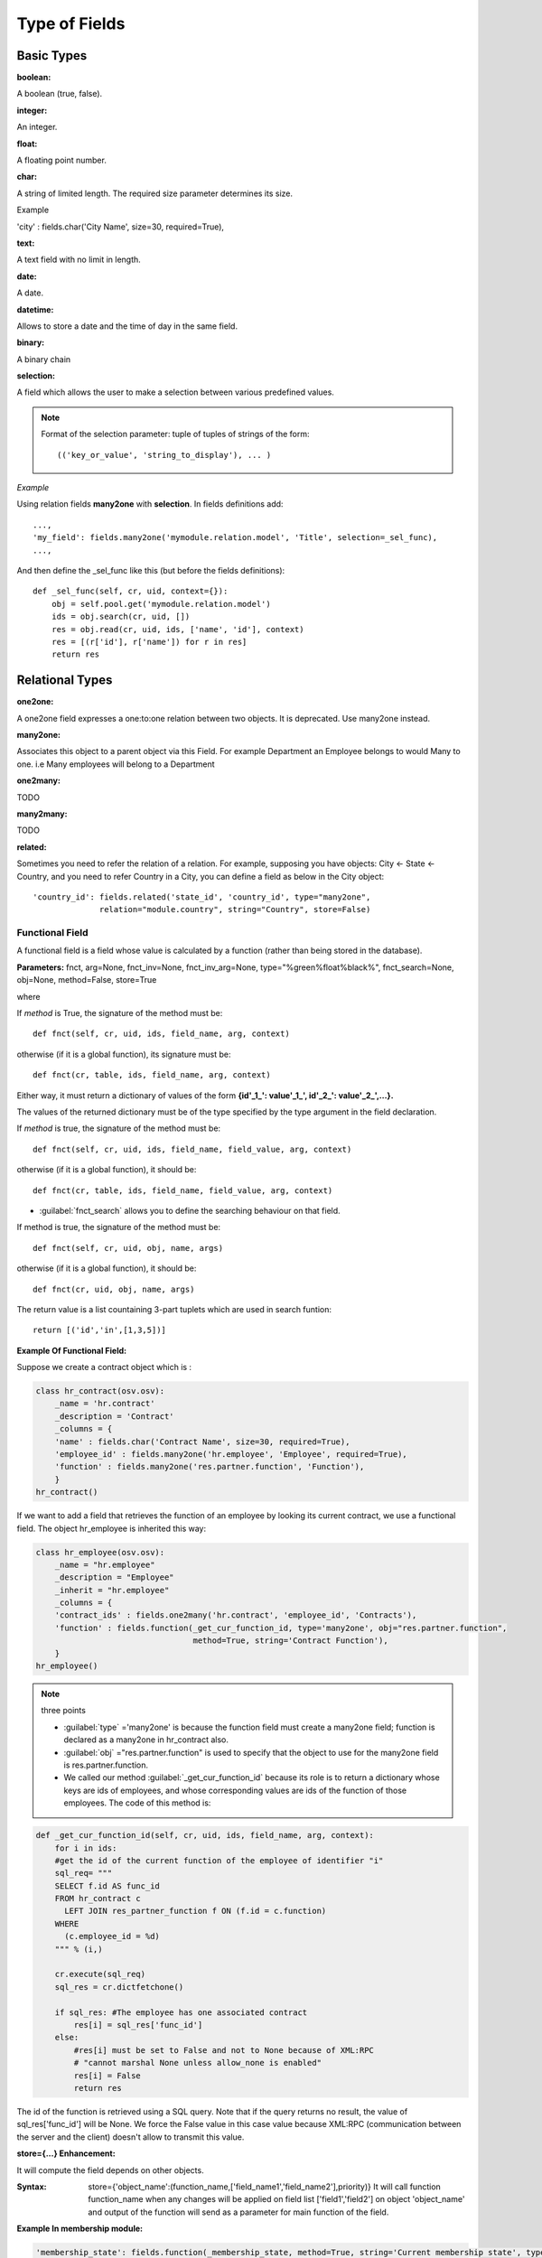 
.. i18n: Type of Fields
.. i18n: ==============

Type of Fields
==============

.. i18n: Basic Types
.. i18n: ------------

Basic Types
------------

.. i18n: :boolean:

:boolean:

.. i18n: A boolean (true, false).

A boolean (true, false).

.. i18n:         Syntax::
.. i18n: 
.. i18n:                 fields.boolean('Field Name' [, Optional Parameters]),

        Syntax::

                fields.boolean('Field Name' [, Optional Parameters]),

.. i18n: :integer:

:integer:

.. i18n: An integer.

An integer.

.. i18n:         Syntax::
.. i18n: 
.. i18n:                 fields.integer('Field Name' [, Optional Parameters]),

        Syntax::

                fields.integer('Field Name' [, Optional Parameters]),

.. i18n: :float:

:float:

.. i18n: A floating point number.

A floating point number.

.. i18n:         Syntax::
.. i18n: 
.. i18n:                 fields.float('Field Name' [, Optional Parameters]),

        Syntax::

                fields.float('Field Name' [, Optional Parameters]),

.. i18n:         .. note::
.. i18n: 
.. i18n:                 The optional parameter digits defines the precision and scale of the number. The scale being the number of digits after the decimal point whereas the precision is the total number of significant digits in the number (before and after the decimal point). If the parameter digits is not present, the number will be a double precision floating point number. Warning: these floating-point numbers are inexact (not any value can be converted to its binary representation) and this can lead to rounding errors. You should always use the digits parameter for monetary amounts.
.. i18n: 
.. i18n:         Example
.. i18n: 
.. i18n:         'rate' : fields.float('Relative Change rate', digits=(12,6) [, Optional Parameters]),

        .. note::

                The optional parameter digits defines the precision and scale of the number. The scale being the number of digits after the decimal point whereas the precision is the total number of significant digits in the number (before and after the decimal point). If the parameter digits is not present, the number will be a double precision floating point number. Warning: these floating-point numbers are inexact (not any value can be converted to its binary representation) and this can lead to rounding errors. You should always use the digits parameter for monetary amounts.

        Example

        'rate' : fields.float('Relative Change rate', digits=(12,6) [, Optional Parameters]),

.. i18n: :char:

:char:

.. i18n: A string of limited length. The required size parameter determines its size.

A string of limited length. The required size parameter determines its size.

.. i18n:         Syntax::
.. i18n: 
.. i18n:                 fields.char('Field Name', size=n [, Optional Parameters]), # where ''n'' is an integer.

        Syntax::

                fields.char('Field Name', size=n [, Optional Parameters]), # where ''n'' is an integer.

.. i18n: Example

Example

.. i18n: 'city' : fields.char('City Name', size=30, required=True),

'city' : fields.char('City Name', size=30, required=True),

.. i18n: :text:

:text:

.. i18n: A text field with no limit in length.

A text field with no limit in length.

.. i18n:         Syntax::
.. i18n: 
.. i18n:                 fields.text('Field Name' [, Optional Parameters]),

        Syntax::

                fields.text('Field Name' [, Optional Parameters]),

.. i18n: :date:

:date:

.. i18n: A date.

A date.

.. i18n:         Syntax::
.. i18n: 
.. i18n:                 fields.date('Field Name' [, Optional Parameters]),

        Syntax::

                fields.date('Field Name' [, Optional Parameters]),

.. i18n: :datetime:

:datetime:

.. i18n: Allows to store a date and the time of day in the same field.

Allows to store a date and the time of day in the same field.

.. i18n:         Syntax::
.. i18n: 
.. i18n:                 fields.datetime('Field Name' [, Optional Parameters]),

        Syntax::

                fields.datetime('Field Name' [, Optional Parameters]),

.. i18n: :binary:

:binary:

.. i18n: A binary chain

A binary chain

.. i18n: :selection:

:selection:

.. i18n: A field which allows the user to make a selection between various predefined values.

A field which allows the user to make a selection between various predefined values.

.. i18n:         Syntax::
.. i18n: 
.. i18n:                 fields.selection((('n','Unconfirmed'), ('c','Confirmed')),
.. i18n:                                    'Field Name' [, Optional Parameters]),

        Syntax::

                fields.selection((('n','Unconfirmed'), ('c','Confirmed')),
                                   'Field Name' [, Optional Parameters]),

.. i18n: .. note::
.. i18n: 
.. i18n:         Format of the selection parameter: tuple of tuples of strings of the form::
.. i18n: 
.. i18n:                 (('key_or_value', 'string_to_display'), ... )

.. note::

        Format of the selection parameter: tuple of tuples of strings of the form::

                (('key_or_value', 'string_to_display'), ... )

.. i18n: *Example*

*Example*

.. i18n: Using relation fields **many2one** with **selection**. In fields definitions add::
.. i18n: 
.. i18n:         ...,
.. i18n:         'my_field': fields.many2one('mymodule.relation.model', 'Title', selection=_sel_func),
.. i18n:         ...,

Using relation fields **many2one** with **selection**. In fields definitions add::

        ...,
        'my_field': fields.many2one('mymodule.relation.model', 'Title', selection=_sel_func),
        ...,

.. i18n: And then define the _sel_func like this (but before the fields definitions)::
.. i18n: 
.. i18n:         def _sel_func(self, cr, uid, context={}):
.. i18n:             obj = self.pool.get('mymodule.relation.model')
.. i18n:             ids = obj.search(cr, uid, [])
.. i18n:             res = obj.read(cr, uid, ids, ['name', 'id'], context)
.. i18n:             res = [(r['id'], r['name']) for r in res]
.. i18n:             return res

And then define the _sel_func like this (but before the fields definitions)::

        def _sel_func(self, cr, uid, context={}):
            obj = self.pool.get('mymodule.relation.model')
            ids = obj.search(cr, uid, [])
            res = obj.read(cr, uid, ids, ['name', 'id'], context)
            res = [(r['id'], r['name']) for r in res]
            return res

.. i18n: Relational Types
.. i18n: ----------------

Relational Types
----------------

.. i18n: :one2one:

:one2one:

.. i18n: A one2one field expresses a one:to:one relation between two objects. It is deprecated. Use many2one instead.

A one2one field expresses a one:to:one relation between two objects. It is deprecated. Use many2one instead.

.. i18n:         syntax::
.. i18n: 
.. i18n:                 fields.one2one('other.object.name', 'Field Name')

        syntax::

                fields.one2one('other.object.name', 'Field Name')

.. i18n: :many2one:

:many2one:

.. i18n: Associates this object to a parent object via this Field. For example Department an Employee belongs to would Many to one. i.e Many employees will belong to a Department

Associates this object to a parent object via this Field. For example Department an Employee belongs to would Many to one. i.e Many employees will belong to a Department

.. i18n:         syntax::
.. i18n: 
.. i18n:                 fields.many2one('other.object.name', 'Field Name', optional parameter)

        syntax::

                fields.many2one('other.object.name', 'Field Name', optional parameter)

.. i18n:         * Optional parameters:
.. i18n:                 - ondelete: What should happen when the resource this field points to is deleted.
.. i18n:                         + Predefined value: "cascade", "set null"
.. i18n:                         + Default value: "set null"
.. i18n:                 - required: True
.. i18n:                 - readonly: True
.. i18n:                 - select: True - (creates an index on the Foreign Key field)

        * Optional parameters:
                - ondelete: What should happen when the resource this field points to is deleted.
                        + Predefined value: "cascade", "set null"
                        + Default value: "set null"
                - required: True
                - readonly: True
                - select: True - (creates an index on the Foreign Key field)

.. i18n:         *Example*

        *Example*

.. i18n:                 'commercial': fields.many2one('res.users', 'Commercial', ondelete='cascade'),

                'commercial': fields.many2one('res.users', 'Commercial', ondelete='cascade'),

.. i18n: :one2many:

:one2many:

.. i18n: TODO

TODO

.. i18n:         syntax::
.. i18n: 
.. i18n:                 fields.one2many('other.object.name', 'Field relation id', 'Fieldname', optional parameter)

        syntax::

                fields.one2many('other.object.name', 'Field relation id', 'Fieldname', optional parameter)

.. i18n:         * Optional parameters:
.. i18n:                 - invisible: True/False
.. i18n:                 - states: ?
.. i18n:                 - readonly: True/False

        * Optional parameters:
                - invisible: True/False
                - states: ?
                - readonly: True/False

.. i18n:         *Example*

        *Example*

.. i18n:                 'address': fields.one2many('res.partner.address', 'partner_id', 'Contacts'),

                'address': fields.one2many('res.partner.address', 'partner_id', 'Contacts'),

.. i18n: :many2many:

:many2many:

.. i18n: TODO

TODO

.. i18n:         syntax::
.. i18n: 
.. i18n:                 fields.many2many('other.object.name',
.. i18n:                                  'relation object',
.. i18n:                                  'other.object.id',
.. i18n:                                  'actual.object.id',
.. i18n:                                  'Field Name')

        syntax::

                fields.many2many('other.object.name',
                                 'relation object',
                                 'other.object.id',
                                 'actual.object.id',
                                 'Field Name')

.. i18n:         * where
.. i18n:                 - other.object.name is the other object which belongs to the relation
.. i18n:                 - relation object is the table that makes the link
.. i18n:                 - other.object.id and actual.object.id are the fields' names used in the relation table

        * where
                - other.object.name is the other object which belongs to the relation
                - relation object is the table that makes the link
                - other.object.id and actual.object.id are the fields' names used in the relation table

.. i18n:         Example::
.. i18n: 
.. i18n:                 'category_id':
.. i18n:                    fields.many2many(
.. i18n:                     'res.partner.category',
.. i18n:                     'res_partner_category_rel',
.. i18n:                     'partner_id',
.. i18n:                     'category_id',
.. i18n:                     'Categories'),

        Example::

                'category_id':
                   fields.many2many(
                    'res.partner.category',
                    'res_partner_category_rel',
                    'partner_id',
                    'category_id',
                    'Categories'),

.. i18n:         To make it bidirectionnal (= create a field in the other object)::
.. i18n: 
.. i18n:                 class other_object_name2(osv.osv):
.. i18n:                     _inherit = 'other.object.name'
.. i18n:                     _columns = {
.. i18n:                         'other_field': fields.many2many('actual.object.name', 'relation object', 'actual.object.id', 'other.object.id', 'Other Field Name'),
.. i18n:                     }
.. i18n:                 other_object_name2()

        To make it bidirectionnal (= create a field in the other object)::

                class other_object_name2(osv.osv):
                    _inherit = 'other.object.name'
                    _columns = {
                        'other_field': fields.many2many('actual.object.name', 'relation object', 'actual.object.id', 'other.object.id', 'Other Field Name'),
                    }
                other_object_name2()

.. i18n:         Example::
.. i18n: 
.. i18n:                 class res_partner_category2(osv.osv):
.. i18n:                     _inherit = 'res.partner.category'
.. i18n:                     _columns = {
.. i18n:                         'partner_id': fields.many2many('res.partner', 'res_partner_category_rel', 'category_id', 'partner_id', 'Partners'),
.. i18n:                     }
.. i18n:                 res_partner_category2()

        Example::

                class res_partner_category2(osv.osv):
                    _inherit = 'res.partner.category'
                    _columns = {
                        'partner_id': fields.many2many('res.partner', 'res_partner_category_rel', 'category_id', 'partner_id', 'Partners'),
                    }
                res_partner_category2()

.. i18n: :related:

:related:

.. i18n: Sometimes you need to refer the relation of a relation. For example, supposing you have objects: City <- State <- Country, and you need to refer Country in a City, you can define a field as below in the City object::
.. i18n: 
.. i18n:         'country_id': fields.related('state_id', 'country_id', type="many2one",
.. i18n:                       relation="module.country", string="Country", store=False)

Sometimes you need to refer the relation of a relation. For example, supposing you have objects: City <- State <- Country, and you need to refer Country in a City, you can define a field as below in the City object::

        'country_id': fields.related('state_id', 'country_id', type="many2one",
                      relation="module.country", string="Country", store=False)

.. i18n: Functional Field
.. i18n: ++++++++++++++++

Functional Field
++++++++++++++++

.. i18n: A functional field is a field whose value is calculated by a function (rather than being stored in the database).

A functional field is a field whose value is calculated by a function (rather than being stored in the database).

.. i18n: **Parameters:** fnct, arg=None, fnct_inv=None, fnct_inv_arg=None, type="%green%float%black%", fnct_search=None, obj=None, method=False, store=True

**Parameters:** fnct, arg=None, fnct_inv=None, fnct_inv_arg=None, type="%green%float%black%", fnct_search=None, obj=None, method=False, store=True

.. i18n: where

where

.. i18n:     * :guilabel:`type` is the field type name returned by the function. It can be any field type name except function.
.. i18n:     * :guilabel:`store` If you want to store field in database or not. Default is False.
.. i18n:     * :guilabel:`method` whether the field is computed by a method (of an object) or a global function
.. i18n:     * :guilabel:`fnct` is the function or method that will compute the field value. It must have been declared before declaring the functional field.

    * :guilabel:`type` is the field type name returned by the function. It can be any field type name except function.
    * :guilabel:`store` If you want to store field in database or not. Default is False.
    * :guilabel:`method` whether the field is computed by a method (of an object) or a global function
    * :guilabel:`fnct` is the function or method that will compute the field value. It must have been declared before declaring the functional field.

.. i18n: If *method* is True, the signature of the method must be::
.. i18n: 
.. i18n:     def fnct(self, cr, uid, ids, field_name, arg, context)

If *method* is True, the signature of the method must be::

    def fnct(self, cr, uid, ids, field_name, arg, context)

.. i18n: otherwise (if it is a global function), its signature must be::
.. i18n: 
.. i18n:     def fnct(cr, table, ids, field_name, arg, context)

otherwise (if it is a global function), its signature must be::

    def fnct(cr, table, ids, field_name, arg, context)

.. i18n: Either way, it must return a dictionary of values of the form **{id'_1_': value'_1_', id'_2_': value'_2_',...}.**

Either way, it must return a dictionary of values of the form **{id'_1_': value'_1_', id'_2_': value'_2_',...}.**

.. i18n: The values of the returned dictionary must be of the type specified by the type argument in the field declaration.

The values of the returned dictionary must be of the type specified by the type argument in the field declaration.

.. i18n:     * :guilabel:`fnct_inv` is the function or method that will allow writing values in that field.

    * :guilabel:`fnct_inv` is the function or method that will allow writing values in that field.

.. i18n: If *method* is true, the signature of the method must be::
.. i18n: 
.. i18n:     def fnct(self, cr, uid, ids, field_name, field_value, arg, context)

If *method* is true, the signature of the method must be::

    def fnct(self, cr, uid, ids, field_name, field_value, arg, context)

.. i18n: otherwise (if it is a global function), it should be::
.. i18n: 
.. i18n:     def fnct(cr, table, ids, field_name, field_value, arg, context)

otherwise (if it is a global function), it should be::

    def fnct(cr, table, ids, field_name, field_value, arg, context)

.. i18n: * :guilabel:`fnct_search` allows you to define the searching behaviour on that field.

* :guilabel:`fnct_search` allows you to define the searching behaviour on that field.

.. i18n: If method is true, the signature of the method must be::
.. i18n: 
.. i18n:     def fnct(self, cr, uid, obj, name, args)

If method is true, the signature of the method must be::

    def fnct(self, cr, uid, obj, name, args)

.. i18n: otherwise (if it is a global function), it should be::
.. i18n: 
.. i18n:     def fnct(cr, uid, obj, name, args)

otherwise (if it is a global function), it should be::

    def fnct(cr, uid, obj, name, args)

.. i18n: The return value is a list countaining 3-part tuplets which are used in search funtion::
.. i18n: 
.. i18n:     return [('id','in',[1,3,5])]

The return value is a list countaining 3-part tuplets which are used in search funtion::

    return [('id','in',[1,3,5])]

.. i18n: :Example Of Functional Field:

:Example Of Functional Field:

.. i18n: Suppose we create a contract object which is :

Suppose we create a contract object which is :

.. i18n: .. code-block:: python
.. i18n: 
.. i18n:     class hr_contract(osv.osv):
.. i18n:         _name = 'hr.contract'
.. i18n:         _description = 'Contract'
.. i18n:         _columns = {
.. i18n:         'name' : fields.char('Contract Name', size=30, required=True),
.. i18n:         'employee_id' : fields.many2one('hr.employee', 'Employee', required=True),
.. i18n:         'function' : fields.many2one('res.partner.function', 'Function'),
.. i18n:         }
.. i18n:     hr_contract()

.. code-block:: python

    class hr_contract(osv.osv):
        _name = 'hr.contract'
        _description = 'Contract'
        _columns = {
        'name' : fields.char('Contract Name', size=30, required=True),
        'employee_id' : fields.many2one('hr.employee', 'Employee', required=True),
        'function' : fields.many2one('res.partner.function', 'Function'),
        }
    hr_contract()

.. i18n: If we want to add a field that retrieves the function of an employee by looking its current contract, we use a functional field. The object hr_employee is inherited this way:

If we want to add a field that retrieves the function of an employee by looking its current contract, we use a functional field. The object hr_employee is inherited this way:

.. i18n: .. code-block:: python
.. i18n: 
.. i18n:     class hr_employee(osv.osv):
.. i18n:         _name = "hr.employee"
.. i18n:         _description = "Employee"
.. i18n:         _inherit = "hr.employee"
.. i18n:         _columns = {
.. i18n:         'contract_ids' : fields.one2many('hr.contract', 'employee_id', 'Contracts'),
.. i18n:         'function' : fields.function(_get_cur_function_id, type='many2one', obj="res.partner.function",
.. i18n:                                      method=True, string='Contract Function'),
.. i18n:         }
.. i18n:     hr_employee()

.. code-block:: python

    class hr_employee(osv.osv):
        _name = "hr.employee"
        _description = "Employee"
        _inherit = "hr.employee"
        _columns = {
        'contract_ids' : fields.one2many('hr.contract', 'employee_id', 'Contracts'),
        'function' : fields.function(_get_cur_function_id, type='many2one', obj="res.partner.function",
                                     method=True, string='Contract Function'),
        }
    hr_employee()

.. i18n: .. note:: three points
.. i18n: 
.. i18n:         * :guilabel:`type` ='many2one' is because the function field must create a many2one field; function is declared as a many2one in hr_contract also.
.. i18n:         * :guilabel:`obj` ="res.partner.function" is used to specify that the object to use for the many2one field is res.partner.function.
.. i18n:         * We called our method :guilabel:`_get_cur_function_id` because its role is to return a dictionary whose keys are ids of employees, and whose corresponding values are ids of the function of those employees. The code of this method is:

.. note:: three points

        * :guilabel:`type` ='many2one' is because the function field must create a many2one field; function is declared as a many2one in hr_contract also.
        * :guilabel:`obj` ="res.partner.function" is used to specify that the object to use for the many2one field is res.partner.function.
        * We called our method :guilabel:`_get_cur_function_id` because its role is to return a dictionary whose keys are ids of employees, and whose corresponding values are ids of the function of those employees. The code of this method is:

.. i18n: .. code-block:: python
.. i18n: 
.. i18n:     def _get_cur_function_id(self, cr, uid, ids, field_name, arg, context):
.. i18n:         for i in ids:
.. i18n:         #get the id of the current function of the employee of identifier "i"
.. i18n:         sql_req= """
.. i18n:         SELECT f.id AS func_id
.. i18n:         FROM hr_contract c
.. i18n:           LEFT JOIN res_partner_function f ON (f.id = c.function)
.. i18n:         WHERE
.. i18n:           (c.employee_id = %d)
.. i18n:         """ % (i,)
.. i18n: 
.. i18n:         cr.execute(sql_req)
.. i18n:         sql_res = cr.dictfetchone()
.. i18n: 
.. i18n:         if sql_res: #The employee has one associated contract
.. i18n:             res[i] = sql_res['func_id']
.. i18n:         else:
.. i18n:             #res[i] must be set to False and not to None because of XML:RPC
.. i18n:             # "cannot marshal None unless allow_none is enabled"
.. i18n:             res[i] = False
.. i18n:             return res

.. code-block:: python

    def _get_cur_function_id(self, cr, uid, ids, field_name, arg, context):
        for i in ids:
        #get the id of the current function of the employee of identifier "i"
        sql_req= """
        SELECT f.id AS func_id
        FROM hr_contract c
          LEFT JOIN res_partner_function f ON (f.id = c.function)
        WHERE
          (c.employee_id = %d)
        """ % (i,)

        cr.execute(sql_req)
        sql_res = cr.dictfetchone()

        if sql_res: #The employee has one associated contract
            res[i] = sql_res['func_id']
        else:
            #res[i] must be set to False and not to None because of XML:RPC
            # "cannot marshal None unless allow_none is enabled"
            res[i] = False
            return res

.. i18n: The id of the function is retrieved using a SQL query. Note that if the query returns no result, the value of sql_res['func_id'] will be None. We force the False value in this case value because XML:RPC (communication between the server and the client) doesn't allow to transmit this value.

The id of the function is retrieved using a SQL query. Note that if the query returns no result, the value of sql_res['func_id'] will be None. We force the False value in this case value because XML:RPC (communication between the server and the client) doesn't allow to transmit this value.

.. i18n: :store={...} Enhancement:

:store={...} Enhancement:

.. i18n: It will compute the field depends on other objects.

It will compute the field depends on other objects.

.. i18n: :Syntax: store={'object_name':(function_name,['field_name1','field_name2'],priority)} It will call function function_name when any changes will be applied on field list ['field1','field2'] on object 'object_name' and output of the function will send as a parameter for main function of the field.

:Syntax: store={'object_name':(function_name,['field_name1','field_name2'],priority)} It will call function function_name when any changes will be applied on field list ['field1','field2'] on object 'object_name' and output of the function will send as a parameter for main function of the field.

.. i18n: :Example In membership module:

:Example In membership module:

.. i18n: .. code-block:: python
.. i18n: 
.. i18n:     'membership_state': fields.function(_membership_state, method=True, string='Current membership state', type='selection', selection=STATE,
.. i18n:       store={'account.invoice':(_get_invoice_partner,['state'], 10),
.. i18n:       'membership.membership_line':(_get_partner_id,['state'], 10),
.. i18n:       'res.partner':(lambda self,cr,uid,ids,c={}:ids, ['free_member'], 10)}),

.. code-block:: python

    'membership_state': fields.function(_membership_state, method=True, string='Current membership state', type='selection', selection=STATE,
      store={'account.invoice':(_get_invoice_partner,['state'], 10),
      'membership.membership_line':(_get_partner_id,['state'], 10),
      'res.partner':(lambda self,cr,uid,ids,c={}:ids, ['free_member'], 10)}),

.. i18n: Property Fields
.. i18n: +++++++++++++++

Property Fields
+++++++++++++++

.. i18n: .. describe:: Declaring a property

.. describe:: Declaring a property

.. i18n: A property is a special field: fields.property.

A property is a special field: fields.property.

.. i18n: .. code-block:: python
.. i18n: 
.. i18n:         class res_partner(osv.osv):
.. i18n:             _name = "res.partner"
.. i18n:             _inherit = "res.partner"
.. i18n:             _columns = {
.. i18n:                         'property_product_pricelist': fields.property(
.. i18n:                         'product.pricelist',
.. i18n:                         type='many2one',·
.. i18n:                         relation='product.pricelist',·
.. i18n:                         string="Sale Pricelist",·
.. i18n:                         method=True,
.. i18n:                         view_load=True,
.. i18n:                         group_name="Pricelists Properties"),
.. i18n:             }

.. code-block:: python

        class res_partner(osv.osv):
            _name = "res.partner"
            _inherit = "res.partner"
            _columns = {
                        'property_product_pricelist': fields.property(
                        'product.pricelist',
                        type='many2one',·
                        relation='product.pricelist',·
                        string="Sale Pricelist",·
                        method=True,
                        view_load=True,
                        group_name="Pricelists Properties"),
            }

.. i18n: Then you have to create the default value in a .XML file for this property:

Then you have to create the default value in a .XML file for this property:

.. i18n: .. code-block:: xml
.. i18n: 
.. i18n:         <record model="ir.property" id="property_product_pricelist">
.. i18n:             <field name="name">property_product_pricelist</field>
.. i18n:             <field name="fields_id" search="[('model','=','res.partner'),
.. i18n:               ('name','=','property_product_pricelist')]"/>
.. i18n:             <field name="value" eval="'product.pricelist,'+str(list0)"/>
.. i18n:         </record>

.. code-block:: xml

        <record model="ir.property" id="property_product_pricelist">
            <field name="name">property_product_pricelist</field>
            <field name="fields_id" search="[('model','=','res.partner'),
              ('name','=','property_product_pricelist')]"/>
            <field name="value" eval="'product.pricelist,'+str(list0)"/>
        </record>

.. i18n: ..

..

.. i18n: .. tip::
.. i18n: 
.. i18n:         if the default value points to a resource from another module, you can use the ref function like this:
.. i18n: 
.. i18n:         <field name="value" eval="'product.pricelist,'+str(ref('module.data_id'))"/>

.. tip::

        if the default value points to a resource from another module, you can use the ref function like this:

        <field name="value" eval="'product.pricelist,'+str(ref('module.data_id'))"/>

.. i18n: **Putting properties in forms**

**Putting properties in forms**

.. i18n: To add properties in forms, just put the <properties/> tag in your form. This will automatically add all properties fields that are related to this object. The system will add properties depending on your rights. (some people will be able to change a specific property, others won't).

To add properties in forms, just put the <properties/> tag in your form. This will automatically add all properties fields that are related to this object. The system will add properties depending on your rights. (some people will be able to change a specific property, others won't).

.. i18n: Properties are displayed by section, depending on the group_name attribute. (It is rendered in the client like a separator tag).

Properties are displayed by section, depending on the group_name attribute. (It is rendered in the client like a separator tag).

.. i18n: **How does this work ?**

**How does this work ?**

.. i18n: The fields.property class inherits from fields.function and overrides the read and write method. The type of this field is many2one, so in the form a property is represented like a many2one function.

The fields.property class inherits from fields.function and overrides the read and write method. The type of this field is many2one, so in the form a property is represented like a many2one function.

.. i18n: But the value of a property is stored in the ir.property class/table as a complete record. The stored value is a field of type reference (not many2one) because each property may point to a different object. If you edit properties values (from the administration menu), these are represented like a field of type reference.

But the value of a property is stored in the ir.property class/table as a complete record. The stored value is a field of type reference (not many2one) because each property may point to a different object. If you edit properties values (from the administration menu), these are represented like a field of type reference.

.. i18n: When you read a property, the program gives you the property attached to the instance of object you are reading. It this object has no value, the system will give you the default property.

When you read a property, the program gives you the property attached to the instance of object you are reading. It this object has no value, the system will give you the default property.

.. i18n: The definition of a property is stored in the ir.model.fields class like any other fields. In the definition of the property, you can add groups that are allowed to change to property.

The definition of a property is stored in the ir.model.fields class like any other fields. In the definition of the property, you can add groups that are allowed to change to property.

.. i18n: **Using properties or normal fields**

**Using properties or normal fields**

.. i18n: When you want to add a new feature, you will have to choose to implement it as a property or as normal field. Use a normal field when you inherit from an object and want to extend this object. Use a property when the new feature is not related to the object but to an external concept.

When you want to add a new feature, you will have to choose to implement it as a property or as normal field. Use a normal field when you inherit from an object and want to extend this object. Use a property when the new feature is not related to the object but to an external concept.

.. i18n: Here are a few tips to help you choose between a normal field or a property:

Here are a few tips to help you choose between a normal field or a property:

.. i18n: Normal fields extend the object, adding more features or data.

Normal fields extend the object, adding more features or data.

.. i18n: A property is a concept that is attached to an object and have special features:

A property is a concept that is attached to an object and have special features:

.. i18n: * Different value for the same property depending on the company
.. i18n: * Rights management per field
.. i18n: * It's a link between resources (many2one)

* Different value for the same property depending on the company
* Rights management per field
* It's a link between resources (many2one)

.. i18n: **Example 1: Account Receivable**

**Example 1: Account Receivable**

.. i18n: The default "Account Receivable" for a specific partner is implemented as a property because:

The default "Account Receivable" for a specific partner is implemented as a property because:

.. i18n:     * This is a concept related to the account chart and not to the partner, so it is an account property that is visible on a partner form. Rights have to be managed on this fields for accountants, these are not the same rights that are applied to partner objects. So you have specific rights just for this field of the partner form: only accountants may change the account receivable of a partner.
.. i18n: 
.. i18n:     * This is a multi-company field: the same partner may have different account receivable values depending on the company the user belongs to. In a multi-company system, there is one account chart per company. The account receivable of a partner depends on the company it placed the sale order.
.. i18n: 
.. i18n:     * The default account receivable is the same for all partners and is configured from the general property menu (in administration).

    * This is a concept related to the account chart and not to the partner, so it is an account property that is visible on a partner form. Rights have to be managed on this fields for accountants, these are not the same rights that are applied to partner objects. So you have specific rights just for this field of the partner form: only accountants may change the account receivable of a partner.

    * This is a multi-company field: the same partner may have different account receivable values depending on the company the user belongs to. In a multi-company system, there is one account chart per company. The account receivable of a partner depends on the company it placed the sale order.

    * The default account receivable is the same for all partners and is configured from the general property menu (in administration).

.. i18n: .. note::
.. i18n:         One interesting thing is that properties avoid "spaghetti" code. The account module depends on the partner (base) module. But you can install the partner (base) module without the accounting module. If you add a field that points to an account in the partner object, both objects will depend on each other. It's much more difficult to maintain and code (for instance, try to remove a table when both tables are pointing to each others.)

.. note::
        One interesting thing is that properties avoid "spaghetti" code. The account module depends on the partner (base) module. But you can install the partner (base) module without the accounting module. If you add a field that points to an account in the partner object, both objects will depend on each other. It's much more difficult to maintain and code (for instance, try to remove a table when both tables are pointing to each others.)

.. i18n: **Example 2: Product Times**

**Example 2: Product Times**

.. i18n: The product expiry module implements all delays related to products: removal date, product usetime, ... This module is very useful for food industries.

The product expiry module implements all delays related to products: removal date, product usetime, ... This module is very useful for food industries.

.. i18n: This module inherits from the product.product object and adds new fields to it:

This module inherits from the product.product object and adds new fields to it:

.. i18n: .. code-block:: python
.. i18n: 
.. i18n:         class product_product(osv.osv):
.. i18n: 
.. i18n:             _inherit = 'product.product'
.. i18n:             _name = 'product.product'
.. i18n:             _columns = {
.. i18n: 
.. i18n:                 'life_time': fields.integer('Product lifetime'),
.. i18n:                 'use_time': fields.integer('Product usetime'),
.. i18n:                 'removal_time': fields.integer('Product removal time'),
.. i18n:                 'alert_time': fields.integer('Product alert time'),
.. i18n:                 }
.. i18n: 
.. i18n:         product_product()

.. code-block:: python

        class product_product(osv.osv):

            _inherit = 'product.product'
            _name = 'product.product'
            _columns = {

                'life_time': fields.integer('Product lifetime'),
                'use_time': fields.integer('Product usetime'),
                'removal_time': fields.integer('Product removal time'),
                'alert_time': fields.integer('Product alert time'),
                }

        product_product()

.. i18n: ..

..

.. i18n: This module adds simple fields to the product.product object. We did not use properties because:

This module adds simple fields to the product.product object. We did not use properties because:

.. i18n:     * We extend a product, the life_time field is a concept related to a product, not to another object.
.. i18n:     * We do not need a right management per field, the different delays are managed by the same people that manage all products.

    * We extend a product, the life_time field is a concept related to a product, not to another object.
    * We do not need a right management per field, the different delays are managed by the same people that manage all products.
